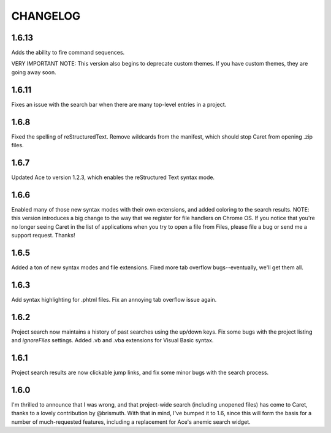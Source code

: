 CHANGELOG
=========

1.6.13
------

Adds the ability to fire command sequences. 

VERY IMPORTANT NOTE: This version also begins to deprecate custom themes. If you have custom themes, they are going away soon.

1.6.11
------

Fixes an issue with the search bar when there are many top-level entries in a project.

1.6.8
-----

Fixed the spelling of reStructuredText. Remove wildcards from the manifest, which should stop Caret from opening .zip files. 

1.6.7
-----

Updated Ace to version 1.2.3, which enables the reStructured Text syntax mode.

1.6.6
-----

Enabled many of those new syntax modes with their own extensions, and added coloring to the search results. NOTE: this version introduces a big change to the way that we register for file handlers on Chrome OS. If you notice that you're no longer seeing Caret in the list of applications when you try to open a file from Files, please file a bug or send me a support request. Thanks!

1.6.5
-----

Added a ton of new syntax modes and file extensions. Fixed more tab overflow bugs--eventually, we'll get them all.

1.6.3
-----

Add syntax highlighting for .phtml files. Fix an annoying tab overflow issue again.

1.6.2
-----

Project search now maintains a history of past searches using the up/down keys. Fix some bugs with the project listing and `ignoreFiles` settings. Added .vb and .vba extensions for Visual Basic syntax.

1.6.1
-----

Project search results are now clickable jump links, and fix some minor bugs with the search process.

1.6.0
-----

I'm thrilled to announce that I was wrong, and that project-wide search (including unopened files) has come to Caret, thanks to a lovely contribution by @brismuth. With that in mind, I've bumped it to 1.6, since this will form the basis for a number of much-requested features, including a replacement for Ace's anemic search widget.